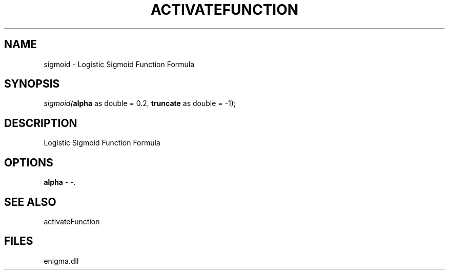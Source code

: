 .\" man page create by R# package system.
.TH ACTIVATEFUNCTION 1 2000-Jan "sigmoid" "sigmoid"
.SH NAME
sigmoid \- Logistic Sigmoid Function Formula
.SH SYNOPSIS
\fIsigmoid(\fBalpha\fR as double = 0.2, 
\fBtruncate\fR as double = -1);\fR
.SH DESCRIPTION
.PP
Logistic Sigmoid Function Formula
.PP
.SH OPTIONS
.PP
\fBalpha\fB \fR\- -. 
.PP
.SH SEE ALSO
activateFunction
.SH FILES
.PP
enigma.dll
.PP
